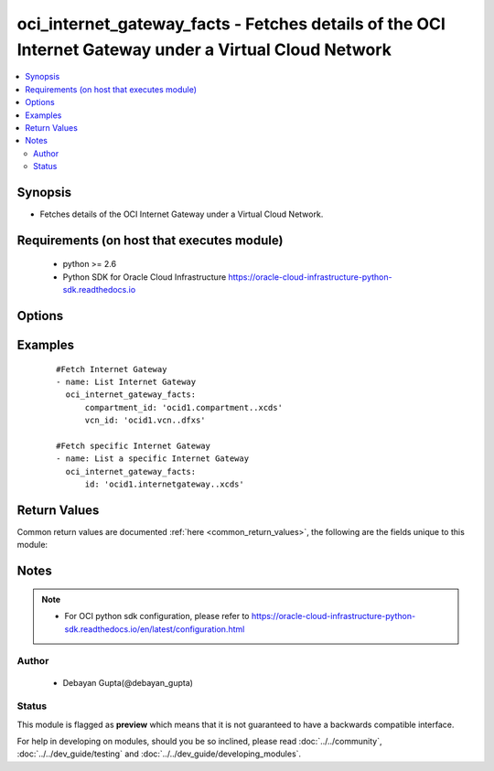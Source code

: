 .. _oci_internet_gateway_facts:


oci_internet_gateway_facts - Fetches details of the OCI Internet Gateway under a Virtual Cloud Network
++++++++++++++++++++++++++++++++++++++++++++++++++++++++++++++++++++++++++++++++++++++++++++++++++++++

.. versionadded:: 2.x




.. contents::
   :local:
   :depth: 2


Synopsis
--------


* Fetches details of the OCI Internet Gateway under a Virtual Cloud Network.



Requirements (on host that executes module)
-------------------------------------------

  * python >= 2.6
  * Python SDK for Oracle Cloud Infrastructure https://oracle-cloud-infrastructure-python-sdk.readthedocs.io



Options
-------

.. raw:: html

    <table border=1 cellpadding=4>

    <tr>
    <th class="head">parameter</th>
    <th class="head">required</th>
    <th class="head">default</th>
    <th class="head">choices</th>
    <th class="head">comments</th>
    </tr>

    <tr>
    <td>api_user<br/><div style="font-size: small;"></div></td>
    <td>no</td>
    <td></td>
    <td></td>
    <td>
        <div>The OCID of the user, on whose behalf, OCI APIs are invoked. If not set, then the value of the OCI_USER_OCID environment variable, if any, is used. This option is required if the user is not specified through a configuration file (See <code>config_file_location</code>). To get the user's OCID, please refer <a href='https://docs.us-phoenix-1.oraclecloud.com/Content/API/Concepts/apisigningkey.htm'>https://docs.us-phoenix-1.oraclecloud.com/Content/API/Concepts/apisigningkey.htm</a>.</div>
    </td>
    </tr>

    <tr>
    <td>api_user_fingerprint<br/><div style="font-size: small;"></div></td>
    <td>no</td>
    <td></td>
    <td></td>
    <td>
        <div>Fingerprint for the key pair being used. If not set, then the value of the OCI_USER_FINGERPRINT environment variable, if any, is used. This option is required if the key fingerprint is not specified through a configuration file (See <code>config_file_location</code>). To get the key pair's fingerprint value please refer <a href='https://docs.us-phoenix-1.oraclecloud.com/Content/API/Concepts/apisigningkey.htm'>https://docs.us-phoenix-1.oraclecloud.com/Content/API/Concepts/apisigningkey.htm</a>.</div>
    </td>
    </tr>

    <tr>
    <td>api_user_key_file<br/><div style="font-size: small;"></div></td>
    <td>no</td>
    <td></td>
    <td></td>
    <td>
        <div>Full path and filename of the private key (in PEM format). If not set, then the value of the OCI_USER_KEY_FILE variable, if any, is used. This option is required if the private key is not specified through a configuration file (See <code>config_file_location</code>). If the key is encrypted with a pass-phrase, the <code>api_user_key_pass_phrase</code> option must also be provided.</div>
    </td>
    </tr>

    <tr>
    <td>api_user_key_pass_phrase<br/><div style="font-size: small;"></div></td>
    <td>no</td>
    <td></td>
    <td></td>
    <td>
        <div>Passphrase used by the key referenced in <code>api_user_key_file</code>, if it is encrypted. If not set, then the value of the OCI_USER_KEY_PASS_PHRASE variable, if any, is used. This option is required if the key passphrase is not specified through a configuration file (See <code>config_file_location</code>).</div>
    </td>
    </tr>

    <tr>
    <td>compartment_id<br/><div style="font-size: small;"></div></td>
    <td>no</td>
    <td></td>
    <td></td>
    <td>
        <div>Identifier of the compartment in which this Internet Gateway exists</div>
    </td>
    </tr>

    <tr>
    <td>config_file_location<br/><div style="font-size: small;"></div></td>
    <td>no</td>
    <td></td>
    <td></td>
    <td>
        <div>Path to configuration file. If not set then the value of the OCI_CONFIG_FILE environment variable, if any, is used. Otherwise, defaults to ~/.oci/config.</div>
    </td>
    </tr>

    <tr>
    <td>config_profile_name<br/><div style="font-size: small;"></div></td>
    <td>no</td>
    <td>DEFAULT</td>
    <td></td>
    <td>
        <div>The profile to load from the config file referenced by <code>config_file_location</code>. If not set, then the value of the OCI_CONFIG_PROFILE environment variable, if any, is used. Otherwise, defaults to the &quot;DEFAULT&quot; profile in <code>config_file_location</code>.</div>
    </td>
    </tr>

    <tr>
    <td>ig_id<br/><div style="font-size: small;"></div></td>
    <td>no</td>
    <td></td>
    <td></td>
    <td>
        <div>Identifier of the Internet Gateway. Required if any specific Internet Gateway details needs to be fetched. Mutually exclusive with compartment_id and vcn_id.</div>
        </br><div style="font-size: small;">aliases: id</div>
    </td>
    </tr>

    <tr>
    <td>region<br/><div style="font-size: small;"></div></td>
    <td>no</td>
    <td></td>
    <td></td>
    <td>
        <div>The Oracle Cloud Infrastructure region to use for all OCI API requests. If not set, then the value of the OCI_REGION variable, if any, is used. This option is required if the region is not specified through a configuration file (See <code>config_file_location</code>). Please refer to <a href='https://docs.us-phoenix-1.oraclecloud.com/Content/General/Concepts/regions.htm'>https://docs.us-phoenix-1.oraclecloud.com/Content/General/Concepts/regions.htm</a> for more information on OCI regions.</div>
    </td>
    </tr>

    <tr>
    <td>tenancy<br/><div style="font-size: small;"></div></td>
    <td>no</td>
    <td></td>
    <td></td>
    <td>
        <div>OCID of your tenancy. If not set, then the value of the OCI_TENANCY variable, if any, is used. This option is required if the tenancy OCID is not specified through a configuration file (See <code>config_file_location</code>). To get the tenancy OCID, please refer <a href='https://docs.us-phoenix-1.oraclecloud.com/Content/API/Concepts/apisigningkey.htm'>https://docs.us-phoenix-1.oraclecloud.com/Content/API/Concepts/apisigningkey.htm</a></div>
    </td>
    </tr>

    <tr>
    <td>vcn_id<br/><div style="font-size: small;"></div></td>
    <td>no</td>
    <td></td>
    <td></td>
    <td>
        <div>Identifier of the Virtual Cloud Network to which the Internet Gateway is attached.</div>
    </td>
    </tr>

    </table>
    </br>

Examples
--------

 ::

    
    #Fetch Internet Gateway
    - name: List Internet Gateway
      oci_internet_gateway_facts:
          compartment_id: 'ocid1.compartment..xcds'
          vcn_id: 'ocid1.vcn..dfxs'

    #Fetch specific Internet Gateway
    - name: List a specific Internet Gateway
      oci_internet_gateway_facts:
          id: 'ocid1.internetgateway..xcds'


Return Values
-------------

Common return values are documented :ref:`here <common_return_values>`, the following are the fields unique to this module:

.. raw:: html

    <table border=1 cellpadding=4>

    <tr>
    <th class="head">name</th>
    <th class="head">description</th>
    <th class="head">returned</th>
    <th class="head">type</th>
    <th class="head">sample</th>
    </tr>

    <tr>
    <td>internet_gateways</td>
    <td>
        <div>Attributes of the  Internet Gateways.</div>
    </td>
    <td align=center>success</td>
    <td align=center>complex</td>
    <td align=center>[{'is_enabled': True, 'lifecycle_state': 'AVAILABLE', 'display_name': 'ansible_internet_gateway_updated', 'compartment_id': 'ocid1.compartment.oc1..xxxxxEXAMPLExxxxx', 'vcn_id': 'ocid1.vcn.oc1.phx.xxxxxEXAMPLExxxxx', 'defined_tags': {'features': {'capacity': 'medium'}}, 'freeform_tags': {'region': 'east'}, 'time_created': '2017-11-14T18:50:50.751000+00:00', 'id': 'ocid1.internetgateway.oc1.phx.xxxxxEXAMPLExxxxx'}]</td>
    </tr>

    <tr>
    <td>contains:</td>
    <td colspan=4>
        <table border=1 cellpadding=2>

        <tr>
        <th class="head">name</th>
        <th class="head">description</th>
        <th class="head">returned</th>
        <th class="head">type</th>
        <th class="head">sample</th>
        </tr>

        <tr>
        <td>vcn_id</td>
        <td>
            <div>Identifier of the Virtual Cloud Network to which the Internet Gateway is attached.</div>
        </td>
        <td align=center>always</td>
        <td align=center>string</td>
        <td align=center>ocid1.vcn..ixcd</td>
        </tr>

        <tr>
        <td>display_name</td>
        <td>
            <div>Name assigned to the Internet Gateway during creation</div>
        </td>
        <td align=center>always</td>
        <td align=center>string</td>
        <td align=center>ansible_ig</td>
        </tr>

        <tr>
        <td>compartment_id</td>
        <td>
            <div>The identifier of the compartment containing the Internet Gateway</div>
        </td>
        <td align=center>always</td>
        <td align=center>string</td>
        <td align=center>ocid1.compartment.oc1.xzvf..oifds</td>
        </tr>

        <tr>
        <td>lifecycle_state</td>
        <td>
            <div>The current state of the Internet Gateway</div>
        </td>
        <td align=center>always</td>
        <td align=center>string</td>
        <td align=center>ACTIVE</td>
        </tr>

        <tr>
        <td>id</td>
        <td>
            <div>Identifier of the Internet Gateway</div>
        </td>
        <td align=center>always</td>
        <td align=center>string</td>
        <td align=center>ocid1.internetgateway.oc1.axdf</td>
        </tr>

        <tr>
        <td>time_created</td>
        <td>
            <div>Date and time when the Internet Gateway was created, in the format defined by RFC3339</div>
        </td>
        <td align=center>always</td>
        <td align=center>datetime</td>
        <td align=center>2016-08-25 21:10:29.600000</td>
        </tr>

        </table>
    </td>
    </tr>

    </table>
    </br>
    </br>


Notes
-----

.. note::
    - For OCI python sdk configuration, please refer to https://oracle-cloud-infrastructure-python-sdk.readthedocs.io/en/latest/configuration.html


Author
~~~~~~

    * Debayan Gupta(@debayan_gupta)




Status
~~~~~~

This module is flagged as **preview** which means that it is not guaranteed to have a backwards compatible interface.



For help in developing on modules, should you be so inclined, please read :doc:`../../community`, :doc:`../../dev_guide/testing` and :doc:`../../dev_guide/developing_modules`.

